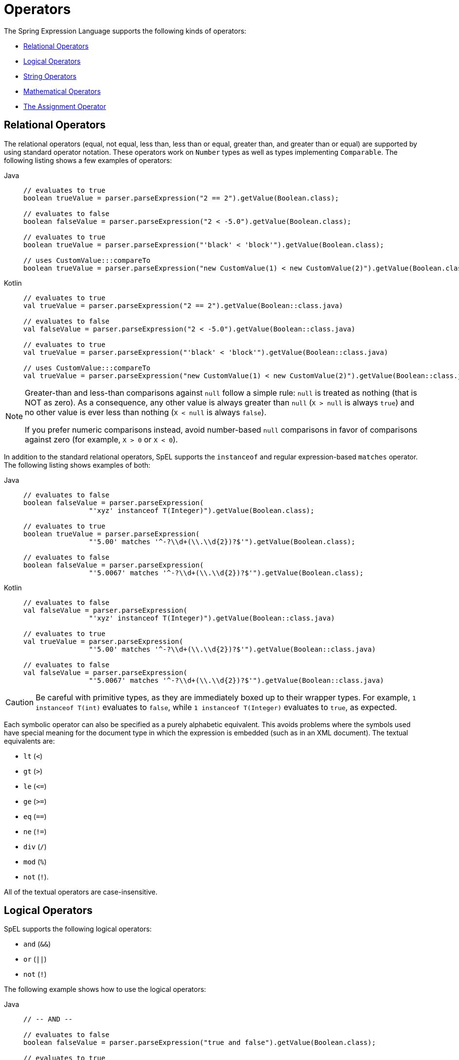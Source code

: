 [[expressions-operators]]
= Operators

The Spring Expression Language supports the following kinds of operators:

* xref:core/expressions/language-ref/operators.adoc#expressions-operators-relational[Relational Operators]
* xref:core/expressions/language-ref/operators.adoc#expressions-operators-logical[Logical Operators]
* xref:core/expressions/language-ref/operators.adoc#expressions-operators-string[String Operators]
* xref:core/expressions/language-ref/operators.adoc#expressions-operators-mathematical[Mathematical Operators]
* xref:core/expressions/language-ref/operators.adoc#expressions-assignment[The Assignment Operator]


[[expressions-operators-relational]]
== Relational Operators

The relational operators (equal, not equal, less than, less than or equal, greater than,
and greater than or equal) are supported by using standard operator notation.
These operators work on `Number` types as well as types implementing `Comparable`.
The following listing shows a few examples of operators:

[tabs]
======
Java::
+
[source,java,indent=0,subs="verbatim,quotes",role="primary"]
----
	// evaluates to true
	boolean trueValue = parser.parseExpression("2 == 2").getValue(Boolean.class);

	// evaluates to false
	boolean falseValue = parser.parseExpression("2 < -5.0").getValue(Boolean.class);

	// evaluates to true
	boolean trueValue = parser.parseExpression("'black' < 'block'").getValue(Boolean.class);

	// uses CustomValue:::compareTo
	boolean trueValue = parser.parseExpression("new CustomValue(1) < new CustomValue(2)").getValue(Boolean.class);
----

Kotlin::
+
[source,kotlin,indent=0,subs="verbatim,quotes",role="secondary"]
----
	// evaluates to true
	val trueValue = parser.parseExpression("2 == 2").getValue(Boolean::class.java)

	// evaluates to false
	val falseValue = parser.parseExpression("2 < -5.0").getValue(Boolean::class.java)

	// evaluates to true
	val trueValue = parser.parseExpression("'black' < 'block'").getValue(Boolean::class.java)

	// uses CustomValue:::compareTo
	val trueValue = parser.parseExpression("new CustomValue(1) < new CustomValue(2)").getValue(Boolean::class.java);
----
======

[NOTE]
====
Greater-than and less-than comparisons against `null` follow a simple rule: `null` is treated as
nothing (that is NOT as zero). As a consequence, any other value is always greater
than `null` (`X > null` is always `true`) and no other value is ever less than nothing
(`X < null` is always `false`).

If you prefer numeric comparisons instead, avoid number-based `null` comparisons
in favor of comparisons against zero (for example, `X > 0` or `X < 0`).
====

In addition to the standard relational operators, SpEL supports the `instanceof` and regular
expression-based `matches` operator. The following listing shows examples of both:

[tabs]
======
Java::
+
[source,java,indent=0,subs="verbatim,quotes",role="primary"]
----
	// evaluates to false
	boolean falseValue = parser.parseExpression(
			"'xyz' instanceof T(Integer)").getValue(Boolean.class);

	// evaluates to true
	boolean trueValue = parser.parseExpression(
			"'5.00' matches '^-?\\d+(\\.\\d{2})?$'").getValue(Boolean.class);

	// evaluates to false
	boolean falseValue = parser.parseExpression(
			"'5.0067' matches '^-?\\d+(\\.\\d{2})?$'").getValue(Boolean.class);
----

Kotlin::
+
[source,kotlin,indent=0,subs="verbatim,quotes",role="secondary"]
----
	// evaluates to false
	val falseValue = parser.parseExpression(
			"'xyz' instanceof T(Integer)").getValue(Boolean::class.java)

	// evaluates to true
	val trueValue = parser.parseExpression(
			"'5.00' matches '^-?\\d+(\\.\\d{2})?$'").getValue(Boolean::class.java)

	// evaluates to false
	val falseValue = parser.parseExpression(
			"'5.0067' matches '^-?\\d+(\\.\\d{2})?$'").getValue(Boolean::class.java)
----
======

CAUTION: Be careful with primitive types, as they are immediately boxed up to their
wrapper types. For example, `1 instanceof T(int)` evaluates to `false`, while
`1 instanceof T(Integer)` evaluates to `true`, as expected.

Each symbolic operator can also be specified as a purely alphabetic equivalent. This
avoids problems where the symbols used have special meaning for the document type in
which the expression is embedded (such as in an XML document). The textual equivalents are:

* `lt` (`<`)
* `gt` (`>`)
* `le` (`\<=`)
* `ge` (`>=`)
* `eq` (`==`)
* `ne` (`!=`)
* `div` (`/`)
* `mod` (`%`)
* `not` (`!`).

All of the textual operators are case-insensitive.


[[expressions-operators-logical]]
== Logical Operators

SpEL supports the following logical operators:

* `and` (`&&`)
* `or` (`||`)
* `not` (`!`)

The following example shows how to use the logical operators:

[tabs]
======
Java::
+
[source,java,indent=0,subs="verbatim,quotes",role="primary"]
----
	// -- AND --

	// evaluates to false
	boolean falseValue = parser.parseExpression("true and false").getValue(Boolean.class);

	// evaluates to true
	String expression = "isMember('Nikola Tesla') and isMember('Mihajlo Pupin')";
	boolean trueValue = parser.parseExpression(expression).getValue(societyContext, Boolean.class);

	// -- OR --

	// evaluates to true
	boolean trueValue = parser.parseExpression("true or false").getValue(Boolean.class);

	// evaluates to true
	String expression = "isMember('Nikola Tesla') or isMember('Albert Einstein')";
	boolean trueValue = parser.parseExpression(expression).getValue(societyContext, Boolean.class);

	// -- NOT --

	// evaluates to false
	boolean falseValue = parser.parseExpression("!true").getValue(Boolean.class);

	// -- AND and NOT --

	String expression = "isMember('Nikola Tesla') and !isMember('Mihajlo Pupin')";
	boolean falseValue = parser.parseExpression(expression).getValue(societyContext, Boolean.class);
----

Kotlin::
+
[source,kotlin,indent=0,subs="verbatim,quotes",role="secondary"]
----
	// -- AND --

	// evaluates to false
	val falseValue = parser.parseExpression("true and false").getValue(Boolean::class.java)

	// evaluates to true
	val expression = "isMember('Nikola Tesla') and isMember('Mihajlo Pupin')"
	val trueValue = parser.parseExpression(expression).getValue(societyContext, Boolean::class.java)

	// -- OR --

	// evaluates to true
	val trueValue = parser.parseExpression("true or false").getValue(Boolean::class.java)

	// evaluates to true
	val expression = "isMember('Nikola Tesla') or isMember('Albert Einstein')"
	val trueValue = parser.parseExpression(expression).getValue(societyContext, Boolean::class.java)

	// -- NOT --

	// evaluates to false
	val falseValue = parser.parseExpression("!true").getValue(Boolean::class.java)

	// -- AND and NOT --

	val expression = "isMember('Nikola Tesla') and !isMember('Mihajlo Pupin')"
	val falseValue = parser.parseExpression(expression).getValue(societyContext, Boolean::class.java)
----
======


[[expressions-operators-string]]
== String Operators

You can use the following operators on strings.

* concatenation (`+`)
* subtraction (`-`)
  - for use with a string containing a single character
* repeat (`*`)

The following example shows the `String` operators in use:

[tabs]
======
Java::
+
[source,java,indent=0,subs="verbatim,quotes",role="primary"]
----
	// -- Concatenation --

	// evaluates to "hello world"
	String helloWorld = parser.parseExpression("'hello' + ' ' + 'world'")
			.getValue(String.class);

	// -- Character Subtraction --

	// evaluates to 'a'
	char ch = parser.parseExpression("'d' - 3")
			.getValue(char.class);

	// -- Repeat --

	// evaluates to "abcabc"
	String repeated = parser.parseExpression("'abc' * 2")
			.getValue(String.class);
----

Kotlin::
+
[source,kotlin,indent=0,subs="verbatim,quotes",role="secondary"]
----
	// -- Concatenation --

	// evaluates to "hello world"
	val helloWorld = parser.parseExpression("'hello' + ' ' + 'world'")
			.getValue(String::class.java)

	// -- Character Subtraction --

	// evaluates to 'a'
	val ch = parser.parseExpression("'d' - 3")
			.getValue(Character::class.java);

	// -- Repeat --

	// evaluates to "abcabc"
	val repeated = parser.parseExpression("'abc' * 2")
			.getValue(String::class.java);
----
======

[[expressions-operators-mathematical]]
== Mathematical Operators

You can use the following operators on numbers, and standard operator precedence is enforced.

* addition (`+`)
* subtraction (`-`)
* increment (`{pp}`)
* decrement (`--`)
* multiplication (`*`)
* division (`/`)
* modulus (`%`)
* exponential power (`^`)

[NOTE]
====
The increment and decrement operators can be used with either prefix (`{pp}A`, `--A`) or
postfix (`A{pp}`, `A--`) notation with variables or properties that can be written to.
====

The following example shows the mathematical operators in use:

[tabs]
======
Java::
+
[source,java,indent=0,subs="verbatim,quotes",role="primary"]
----
	Inventor inventor = new Inventor();
	EvaluationContext context = SimpleEvaluationContext.forReadWriteDataBinding().build();

	// -- Addition --

	int two = parser.parseExpression("1 + 1").getValue(int.class);  // 2

	// -- Subtraction --

	int four = parser.parseExpression("1 - -3").getValue(int.class);  // 4

	double d = parser.parseExpression("1000.00 - 1e4").getValue(double.class);  // -9000

	// -- Increment --

	// The counter property in Inventor has an initial value of 0.

	// evaluates to 2; counter is now 1
	two = parser.parseExpression("counter++ + 2").getValue(context, inventor, int.class);

	// evaluates to 5; counter is now 2
	int five = parser.parseExpression("3 + ++counter").getValue(context, inventor, int.class);

	// -- Decrement --

	// The counter property in Inventor has a value of 2.

	// evaluates to 6; counter is now 1
	int six = parser.parseExpression("counter-- + 4").getValue(context, inventor, int.class);

	// evaluates to 5; counter is now 0
	five = parser.parseExpression("5 + --counter").getValue(context, inventor, int.class);

	// -- Multiplication --

	six = parser.parseExpression("-2 * -3").getValue(int.class);  // 6

	double twentyFour = parser.parseExpression("2.0 * 3e0 * 4").getValue(double.class);  // 24.0

	// -- Division --

	int minusTwo = parser.parseExpression("6 / -3").getValue(int.class);  // -2

	double one = parser.parseExpression("8.0 / 4e0 / 2").getValue(double.class);  // 1.0

	// -- Modulus --

	int three = parser.parseExpression("7 % 4").getValue(int.class);  // 3

	int oneInt = parser.parseExpression("8 / 5 % 2").getValue(int.class);  // 1

	// -- Exponential power --

	int maxInt = parser.parseExpression("(2^31) - 1").getValue(int.class);  // Integer.MAX_VALUE

	// -- Operator precedence --

	int minusTwentyOne = parser.parseExpression("1+2-3*8").getValue(int.class);  // -21
----

Kotlin::
+
[source,kotlin,indent=0,subs="verbatim,quotes",role="secondary"]
----
	val inventor = Inventor()
	val context = SimpleEvaluationContext.forReadWriteDataBinding().build()

	// -- Addition --

	var two = parser.parseExpression("1 + 1").getValue(Int::class.java)  // 2

	// -- Subtraction --

	val four = parser.parseExpression("1 - -3").getValue(Int::class.java)  // 4

	val d = parser.parseExpression("1000.00 - 1e4").getValue(Double::class.java)  // -9000

	// -- Increment --

	// The counter property in Inventor has an initial value of 0.

	// evaluates to 2; counter is now 1
	two = parser.parseExpression("counter++ + 2").getValue(context, inventor, Int::class.java)

	// evaluates to 5; counter is now 2
	var five = parser.parseExpression("3 + ++counter").getValue(context, inventor, Int::class.java)

	// -- Decrement --

	// The counter property in Inventor has a value of 2.

	// evaluates to 6; counter is now 1
	var six = parser.parseExpression("counter-- + 4").getValue(context, inventor, Int::class.java)

	// evaluates to 5; counter is now 0
	five = parser.parseExpression("5 + --counter").getValue(context, inventor, Int::class.java)

	// -- Multiplication --

	six = parser.parseExpression("-2 * -3").getValue(Int::class.java)  // 6

	val twentyFour = parser.parseExpression("2.0 * 3e0 * 4").getValue(Double::class.java)  // 24.0

	// -- Division --

	val minusTwo = parser.parseExpression("6 / -3").getValue(Int::class.java)  // -2

	val one = parser.parseExpression("8.0 / 4e0 / 2").getValue(Double::class.java)  // 1.0

	// -- Modulus --

	val three = parser.parseExpression("7 % 4").getValue(Int::class.java)  // 3

	val oneInt = parser.parseExpression("8 / 5 % 2").getValue(Int::class.java)  // 1

	// -- Exponential power --

	val maxInt = parser.parseExpression("(2^31) - 1").getValue(Int::class.java)  // Integer.MAX_VALUE

	// -- Operator precedence --

	val minusTwentyOne = parser.parseExpression("1+2-3*8").getValue(Int::class.java)  // -21	
----
======


[[expressions-assignment]]
== The Assignment Operator

To set a property, use the assignment operator (`=`). This is typically done within a
call to `setValue` but can also be done inside a call to `getValue`. The following
listing shows both ways to use the assignment operator:

[tabs]
======
Java::
+
[source,java,indent=0,subs="verbatim,quotes",role="primary"]
----
	Inventor inventor = new Inventor();
	EvaluationContext context = SimpleEvaluationContext.forReadWriteDataBinding().build();

	parser.parseExpression("name").setValue(context, inventor, "Aleksandar Seovic");

	// alternatively
	String aleks = parser.parseExpression(
			"name = 'Aleksandar Seovic'").getValue(context, inventor, String.class);
----

Kotlin::
+
[source,kotlin,indent=0,subs="verbatim,quotes",role="secondary"]
----
	val inventor = Inventor()
	val context = SimpleEvaluationContext.forReadWriteDataBinding().build()

	parser.parseExpression("name").setValue(context, inventor, "Aleksandar Seovic")

	// alternatively
	val aleks = parser.parseExpression(
			"name = 'Aleksandar Seovic'").getValue(context, inventor, String::class.java)
----
======



